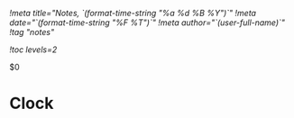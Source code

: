 [[!meta title="Notes, `(format-time-string "%a %d %B %Y")`"]]
[[!meta date="`(format-time-string "%F %T")`"]]
[[!meta author="`(user-full-name)`"]]
[[!tag "notes"]]

[[!toc levels=2]]

$0

* Clock
#+BEGIN: clocktable :scope file :maxlevel 2 :tstart "<`(format-time-string "%F")`>" :tend "<now>" :step day
#+END: